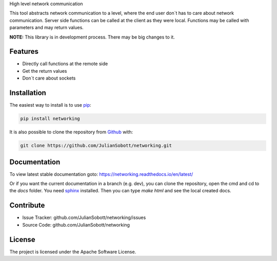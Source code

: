 High level network communication

This tool abstracts network communication to a level, where the end user don`t has to care about
network communication. Server side functions can be called at the client as they were local. Functions may be called
with parameters and may return values.

**NOTE:** This library is in development process. There may be big changes to it.

Features
--------
- Directly call functions at the remote side
- Get the return values
- Don`t care about sockets

.. _Installation:

Installation
------------

The easiest way to install is to use `pip <https://pip.pypa.io/en/stable/quickstart/>`_:

.. code-block:: console

   pip install networking

It is also possible to clone the repository from `Github <https://github.com/JulianSobott/networking>`_ with:

.. code-block:: console

   git clone https://github.com/JulianSobott/networking.git

Documentation
--------------

To view latest stable documentation goto: https://networking.readthedocs.io/en/latest/

Or if you want the current documentation in a branch (e.g. dev), you can clone the repository,
open the cmd and cd to the `docs` folder. You need `sphinx  <http://www.sphinx-doc.org/en/master/>`_ installed. Then
you can type `make html` and see the local created docs.

Contribute
----------

- Issue Tracker: github.com/JulianSobott/networking/issues
- Source Code: github.com/JulianSobott/networking


License
-------

The project is licensed under the Apache Software License.

